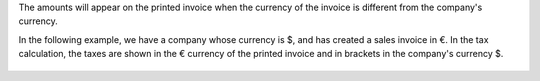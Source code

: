 The amounts will appear on the printed invoice when the currency of the invoice is different from the company's currency.

In the following example, we have a company whose currency is $, and has created a sales invoice in €. In the tax calculation, the taxes are shown in the € currency of the printed invoice and in brackets in the company's currency $.

.. figure:: ../static/description/out_invoice.png
